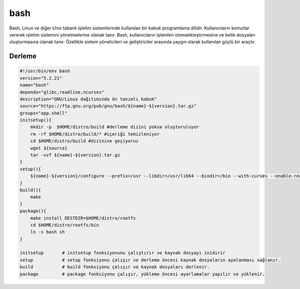 bash
++++

Bash, Linux ve diğer Unix tabanlı işletim sistemlerinde kullanılan bir kabuk programlama dilidir. Kullanıcıların komutlar vererek işletim sistemini yönetmelerine olanak tanır. Bash, kullanıcıların işlemleri otomatikleştirmesine ve betik dosyaları oluşturmasına olanak tanır. Özellikle sistem yöneticileri ve geliştiriciler arasında yaygın olarak kullanılan güçlü bir araçtır.

Derleme
--------

.. code-block:: shell
	
    #!/usr/bin/env bash
    version="5.2.21"
    name="bash"
    depends="glibc,readline,ncurses"
    description="GNU/Linux dağıtımında ön tanımlı kabuk"
    source="https://ftp.gnu.org/pub/gnu/bash/${name}-${version}.tar.gz"
    groups="app.shell"
    initsetup(){
        mkdir -p  $HOME/distro/build #derleme dizini yoksa oluşturuluyor
        rm -rf $HOME/distro/build/* #içeriği temizleniyor
        cd $HOME/distro/build #dizinine geçiyoruz
        wget ${source}
        tar -xvf ${name}-${version}.tar.gz
    }
    setup(){
        ${name}-${version}/configure --prefix=/usr --libdir=/usr/lib64 --bindir=/bin --with-curses --enable-readline --without-bash-malloc
    }
    build(){
        make
    }
    package(){
        make install DESTDIR=$HOME/distro/rootfs
        cd $HOME/distro/rootfs/bin
        ln -s bash sh
    }
    
    initsetup       # initsetup fonksiyonunu çalıştırır ve kaynak dosyayı inidirir
    setup           # setup fonksiyonu çalışır ve derleme öncesi kaynak dosyaların ayalanması sağlanır.
    build           # build fonksiyonu çalışır ve kaynak dosyaları derlenir.
    package         # package fonksiyonu çalışır, yükleme öncesi ayarlamalar yapılır ve yüklenir.


.. raw:: pdf

   PageBreak

